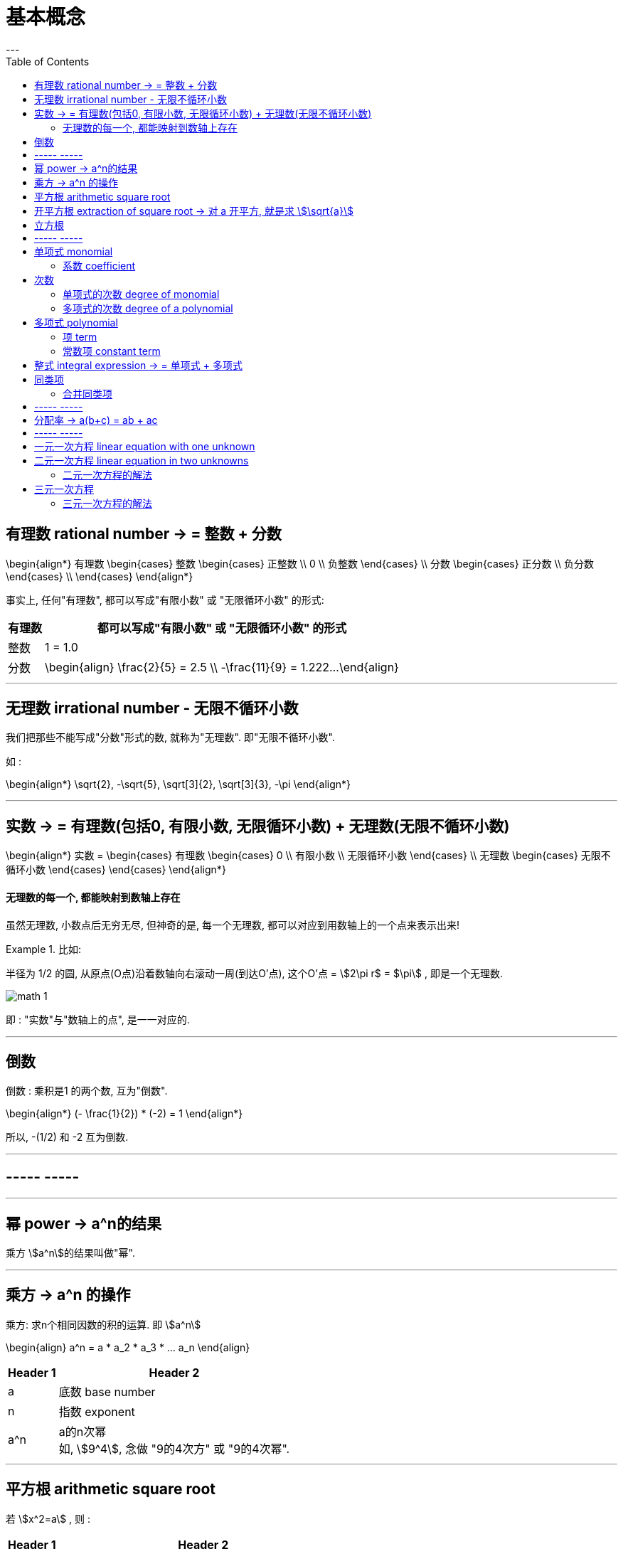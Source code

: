 
= 基本概念
:toc:
---

== 有理数 rational number -> = 整数 + 分数

\begin{align*}
有理数
    \begin{cases}
    整数
        \begin{cases}
        正整数 \\
        0 \\
        负整数
        \end{cases} \\
    分数
        \begin{cases}
        正分数 \\
        负分数
        \end{cases} \\
    \end{cases}
\end{align*}


事实上, 任何"有理数", 都可以写成"有限小数" 或 "无限循环小数" 的形式:

[options="autowidth"]

|===
|  有理数   | 都可以写成"有限小数" 或 "无限循环小数" 的形式

| 整数
| 1 = 1.0

| 分数
|\begin{align}
\frac{2}{5} = 2.5  \\
-\frac{11}{9} = 1.222...
\end{align}
|===

---

== 无理数 irrational number - 无限不循环小数

我们把那些不能写成"分数"形式的数, 就称为"无理数". 即"无限不循环小数".

如 :

\begin{align*}
\sqrt{2}, -\sqrt{5}, \sqrt[3]{2}, \sqrt[3]{3}, -\pi
\end{align*}

---

== 实数 -> = 有理数(包括0, 有限小数, 无限循环小数) + 无理数(无限不循环小数)

\begin{align*}
实数 =
\begin{cases}
有理数
    \begin{cases}
    0 \\
    有限小数 \\
    无限循环小数
    \end{cases} \\
无理数
    \begin{cases}
    无限不循环小数
    \end{cases}
\end{cases}
\end{align*}


==== 无理数的每一个, 都能映射到数轴上存在

虽然无理数, 小数点后无穷无尽, 但神奇的是, 每一个无理数, 都可以对应到用数轴上的一个点来表示出来!

.比如:
====
半径为 1/2 的圆, 从原点(O点)沿着数轴向右滚动一周(到达O'点), 这个O'点 = stem:[2\pi r$ = $\pi] , 即是一个无理数.

image:img_math/math_1.gif[]
====

即 : "实数"与"数轴上的点", 是一一对应的.





---

== 倒数

倒数 : 乘积是1 的两个数, 互为"倒数".

\begin{align*}
(- \frac{1}{2}) * (-2) = 1
\end{align*}

所以, -(1/2) 和 -2 互为倒数.

---

== ----- -----

---


== 幂 power -> a^n的结果

乘方 stem:[a^n]的结果叫做"幂".

---

== 乘方 -> a^n 的操作

乘方: 求n个相同因数的积的运算. 即 stem:[a^n]

\begin{align}
a^n = a * a_2 * a_3 * ... a_n
\end{align}

[options="autowidth"]
|===
|Header 1 |Header 2

|a
|底数 base number

|n
|指数 exponent

|a^n
|a的n次幂 +
如, stem:[9^4], 念做 "9的4次方" 或 "9的4次幂".
|===

---


== 平方根 arithmetic square root

若 stem:[x^2=a] , 则 :

[options="autowidth"]
|===
|Header 1 |Header 2

|x
|叫做 a 的"算术平方根". 记为 stem:[\sqrt{a}] , 读作"根号a" .

|a
|被开方数 radicand. /ˈrædəˌkænd/
|===

[cols="1a,3a"]
|===
|Header 1 |算术平方根

|0
|0

|正有理数
|许多"正有理数"的算术平方根 (例如 stem:[\sqrt{3}, \sqrt{5}, \sqrt{7}] 等), 都是"无限不循环小数".
|===

---

== 开平方根 extraction of square root -> 对 a 开平方, 就是求 stem:[\sqrt{a}]

求一个数 a 的"平方根 x" 的运算, 叫做"开平方".

若 stem:[x^2 = a] , 则对 a 开平方, 就是求 stem:[\sqrt{a}] , 即求 x.

所以, "平方"与"开平方"互为逆运算:

[options="autowidth"]
|===
|Header 1 |Header 2 |Header 3

|stem:[\pm2]
|- 平方 -> +
<- 开平方 -
|stem:[2^2]
|===

[options="autowidth"]
|===
|     | 平方根

| 正数 a  | 有两个平方根 : 它们互为相反数, 即 stem:[\pm\sqrt{a}]
| 0  | 0
| 负数  | 没有平方根
|===

---


== 立方根
\begin{align*}
\sqrt[3]{a}
\end{align*}

其中, 3 : 是"根指数" radical exponent

---

== ----- -----

---


== 单项式 monomial

单项式 :

- 就是数字或字母的积, 如 :  100t, 0.8p, -n, mn, stem:[a^2h]. +
- 单独的一个数或一个字母, 也是单项式.

---

==== 系数 coefficient

就是"单项式"中的"数字因数"

[options="autowidth"]
|===
|  单项式   | 系数
| 100t  | 100
| -n  | -1
|stem:[a^2h]|1
|===

---

== 次数

==== 单项式的次数 degree of monomial

即一个单项式中, 所有字母的指数的和.

[options="autowidth"]
|===
|  单项式   | 次数
| 100t   | 字母t 的指数是1, 所以100t 的次数是1.
| stem:[a^2h] | 字母 a 和 h 的指数的"和"是3, 所以stem:[a^2h] 的次数是3.
|===

==== 多项式的次数 degree of a polynomial

就是多项式中, 那个"次数最高项"的次数.

---

== 多项式 polynomial

多项式: 就是几个单项式的和.

如 :

\begin{align*}
x^2 + 2x + 18 \\
3x + 5y + 2z
\end{align*}

---

==== 项 term

多项式中的每个单项式, 叫做多项式的"项".

如: stem:[x^2 + 2x + 18] 中, "项"为 : x^2, 2x, 18.

---

==== 常数项 constant term

如: stem:[x^2 + 2x + 18] 中, 18就是"常数项".

---

== 整式 integral expression -> = 单项式 + 多项式

---

== 同类项

同类项 : 所含字母相同, 且相同字母的指数也相同的项, 叫做"同类项".  +
几个常数项也是同类项.

如:

\begin{align*}
3x^2 \\
2x^2 \\
3ab^2 \\
-4ab^2
\end{align*}

---

==== 合并同类项

把多项式中的"同类项"合并成一项, 叫做"合并同类项".

合并同类项后, 所得项的系数, 是合并前各同类项的系数的和, 且字母连同它的指数不变.

如:

\begin{align}
4a^2 + 3b^2 + 2ab - 4a^2 - 4b^2 \\
=(4a^2 - 4a^2) + (3b^2 - 4b^2) + 2ab \\
= -b^2 + 2ab
\end{align}

---



== ----- -----

---

== 分配率 -> a(b+c) = ab + ac


---

== ----- -----
---

== 一元一次方程 linear equation with one unknown

- 只含有一个未知数(元),
- 未知数的次数都是1 ,
- 等号两边都是整式.

这样的方程叫做"一元一次方程".

如: 4x = 24

---

== 二元一次方程 linear equation in two unknowns

- 方程中含有两个未知数(比如x 和 y)
- 含有未知数的项的次数是1.

==== 二元一次方程的解法

<<21_二元一次方程.adoc#解法, 点我跳转-> 二元一次方程的解法>>


---

== 三元一次方程

==== 三元一次方程的解法

<<22_三元一次方程.adoc#解法, 点我跳转-> 三元一次方程的解法>>

---

